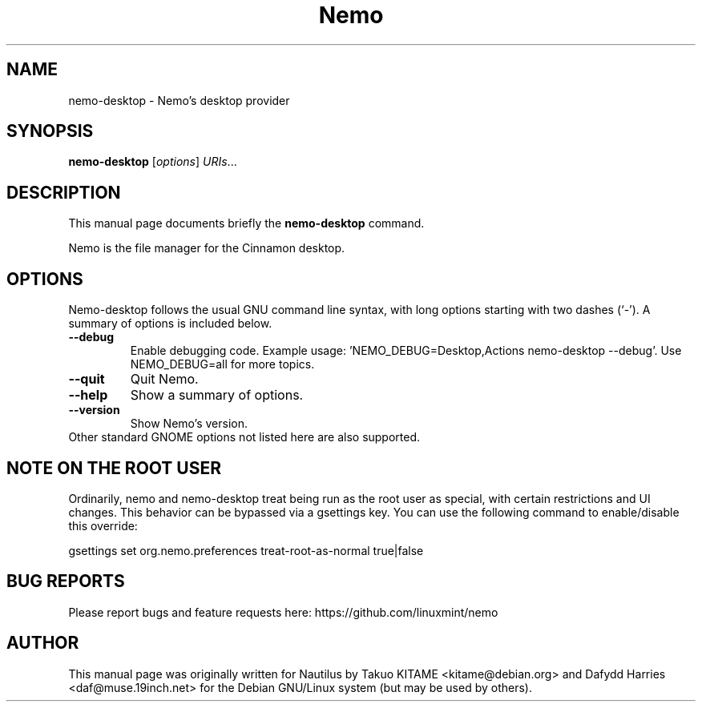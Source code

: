 .\"                                      Hey, EMACS: -*- nroff -*-
.\" First parameter, NAME, should be all caps
.\" Second parameter, SECTION, should be 1-8, maybe w/ subsection
.\" other parameters are allowed: see man(7), man(1)
.TH Nemo 1 "October 2012"
.\" Please adjust this date whenever revising the manpage.
.\"
.\" Some roff macros, for reference:
.\" .nh        disable hyphenation
.\" .hy        enable hyphenation
.\" .ad l      left justify
.\" .ad b      justify to both left and right margins
.\" .nf        disable filling
.\" .fi        enable filling
.\" .br        insert line break
.\" .sp <n>    insert n+1 empty lines
.\" for manpage-specific macros, see man(7)
.SH NAME
nemo-desktop \- Nemo's desktop provider
.SH SYNOPSIS
.B nemo-desktop
.RI [ options ] " URIs" ...
.br
.SH DESCRIPTION
This manual page documents briefly the
.B nemo-desktop
command.
.PP
Nemo is the file manager for the Cinnamon desktop.
.br
.SH OPTIONS
Nemo-desktop follows the usual GNU command line syntax, with long options starting
with two dashes (`-'). A summary of options is included below.
.TP
.B \-\-debug
Enable debugging code.  Example usage: 'NEMO_DEBUG=Desktop,Actions nemo-desktop --debug'.  Use NEMO_DEBUG=all for more topics.
.TP
.B \-\-quit
Quit Nemo.
.TP
.B \-\-help
Show a summary of options.
.TP
.B \-\-version
Show Nemo's version.
.TP
Other standard GNOME options not listed here are also supported.

.SH NOTE ON THE ROOT USER
Ordinarily, nemo and nemo-desktop treat being run as the root user as special, with certain
restrictions and UI changes. This behavior can be bypassed via a gsettings key. You can use
the following command to enable/disable this override:

gsettings set org.nemo.preferences treat-root-as-normal true|false

.SH BUG REPORTS
Please report bugs and feature requests here: https://github.com/linuxmint/nemo

.SH AUTHOR
This manual page was originally written for Nautilus by Takuo KITAME <kitame@debian.org> and Dafydd
Harries <daf@muse.19inch.net> for the Debian GNU/Linux system (but may be used
by others).
